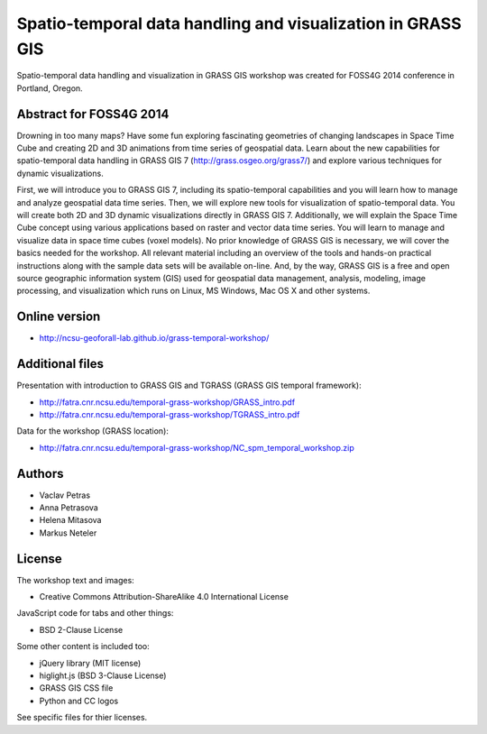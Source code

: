 Spatio-temporal data handling and visualization in GRASS GIS
============================================================

Spatio-temporal data handling and visualization in GRASS GIS workshop
was created for FOSS4G 2014 conference in Portland, Oregon.

Abstract for FOSS4G 2014
------------------------

Drowning in too many maps? Have some fun exploring fascinating
geometries of changing landscapes in Space Time Cube and creating 2D
and 3D animations from time series of geospatial data. Learn about the
new capabilities for spatio-temporal data handling in GRASS GIS 7
(http://grass.osgeo.org/grass7/) and explore various techniques for
dynamic visualizations.

First, we will introduce you to GRASS GIS 7, including its
spatio-temporal capabilities and you will learn how to manage and
analyze geospatial data time series. Then, we will explore new tools
for visualization of spatio-temporal data. You will create both 2D and
3D dynamic visualizations directly in GRASS GIS 7. Additionally, we
will explain the Space Time Cube concept using various applications
based on raster and vector data time series. You will learn to manage
and visualize data in space time cubes (voxel models). No prior
knowledge of GRASS GIS is necessary, we will cover the basics needed
for the workshop. All relevant material including an overview of the
tools and hands-on practical instructions along with the sample data
sets will be available on-line. And, by the way, GRASS GIS is a free
and open source geographic information system (GIS) used for geospatial
data management, analysis, modeling, image processing, and
visualization which runs on Linux, MS Windows, Mac OS X and other
systems.


Online version
--------------

* http://ncsu-geoforall-lab.github.io/grass-temporal-workshop/


Additional files
----------------

Presentation with introduction to GRASS GIS and TGRASS (GRASS GIS temporal framework):
 
* http://fatra.cnr.ncsu.edu/temporal-grass-workshop/GRASS_intro.pdf
* http://fatra.cnr.ncsu.edu/temporal-grass-workshop/TGRASS_intro.pdf

Data for the workshop (GRASS location):

* http://fatra.cnr.ncsu.edu/temporal-grass-workshop/NC_spm_temporal_workshop.zip


Authors
-------

* Vaclav Petras
* Anna Petrasova
* Helena Mitasova
* Markus Neteler

License
-------

The workshop text and images:

* Creative Commons Attribution-ShareAlike 4.0 International License

JavaScript code for tabs and other things:

* BSD 2-Clause License

Some other content is included too:

* jQuery library (MIT license)
* higlight.js (BSD 3-Clause License)
* GRASS GIS CSS file
* Python and CC logos

See specific files for thier licenses.
